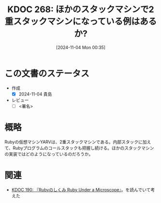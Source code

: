 :properties:
:ID: 20241104T003551
:mtime:    20241104150242
:ctime:    20241104003642
:end:
#+title:      KDOC 268: ほかのスタックマシンで2重スタックマシンになっている例はあるか?
#+date:       [2024-11-04 Mon 00:35]
#+filetags:   :draft:permanent:
#+identifier: 20241104T003551

# (denote-rename-file-using-front-matter (buffer-file-name) 0)
# (save-excursion (while (re-search-backward ":draft" nil t) (replace-match "")))
# (flush-lines "^\\#\s.+?")

# ====ポリシー。
# 1ファイル1アイデア。
# 1ファイルで内容を完結させる。
# 常にほかのエントリとリンクする。
# 自分の言葉を使う。
# 参考文献を残しておく。
# 文献メモの場合は、感想と混ぜないこと。1つのアイデアに反する
# ツェッテルカステンの議論に寄与するか。それで本を書けと言われて書けるか
# 頭のなかやツェッテルカステンにある問いとどのようにかかわっているか
# エントリ間の接続を発見したら、接続エントリを追加する。カード間にあるリンクの関係を説明するカード。
# アイデアがまとまったらアウトラインエントリを作成する。リンクをまとめたエントリ。
# エントリを削除しない。古いカードのどこが悪いかを説明する新しいカードへのリンクを追加する。
# 恐れずにカードを追加する。無意味の可能性があっても追加しておくことが重要。
# 個人の感想・意思表明ではない。事実や書籍情報に基づいている

# ====永久保存メモのルール。
# 自分の言葉で書く。
# 後から読み返して理解できる。
# 他のメモと関連付ける。
# ひとつのメモにひとつのことだけを書く。
# メモの内容は1枚で完結させる。
# 論文の中に組み込み、公表できるレベルである。

# ====水準を満たす価値があるか。
# その情報がどういった文脈で使えるか。
# どの程度重要な情報か。
# そのページのどこが本当に必要な部分なのか。
# 公表できるレベルの洞察を得られるか

# ====フロー。
# 1. 「走り書きメモ」「文献メモ」を書く
# 2. 1日1回既存のメモを見て、自分自身の研究、思考、興味にどのように関係してくるかを見る
# 3. 追加すべきものだけ追加する

* この文書のステータス
- 作成
  - [X] 2024-11-04 貴島
- レビュー
  - [ ] <署名>
# (progn (kill-line -1) (insert (format "  - [X] %s 貴島" (format-time-string "%Y-%m-%d"))))

# チェックリスト ================
# 関連をつけた。
# タイトルがフォーマット通りにつけられている。
# 内容をブラウザに表示して読んだ(作成とレビューのチェックは同時にしない)。
# 文脈なく読めるのを確認した。
# おばあちゃんに説明できる。
# いらない見出しを削除した。
# タグを適切にした。
# すべてのコメントを削除した。
* 概略
# 内容を端的に説明する短い文章
Rubyの仮想マシンYARVは、2重スタックマシンである。内部スタックに加えて、Rubyプログラムのコールスタックも把握し続ける。ほかのスタックマシンの実装ではどのようになっているのだろうか。
* 関連
# 関連するエントリ。なぜ関連させたか理由を書く。意味のあるつながりを意識的につくる。
# この事実は自分のこのアイデアとどう整合するか。
# この現象はあの理論でどう説明できるか。
# ふたつのアイデアは互いに矛盾するか、互いを補っているか。
# いま聞いた内容は以前に聞いたことがなかったか。
# メモ y についてメモ x はどういう意味か。
- [[id:20240612T133312][KDOC 190: 『Rubyのしくみ Ruby Under a Microscope』]]。を読んでいて考えた
